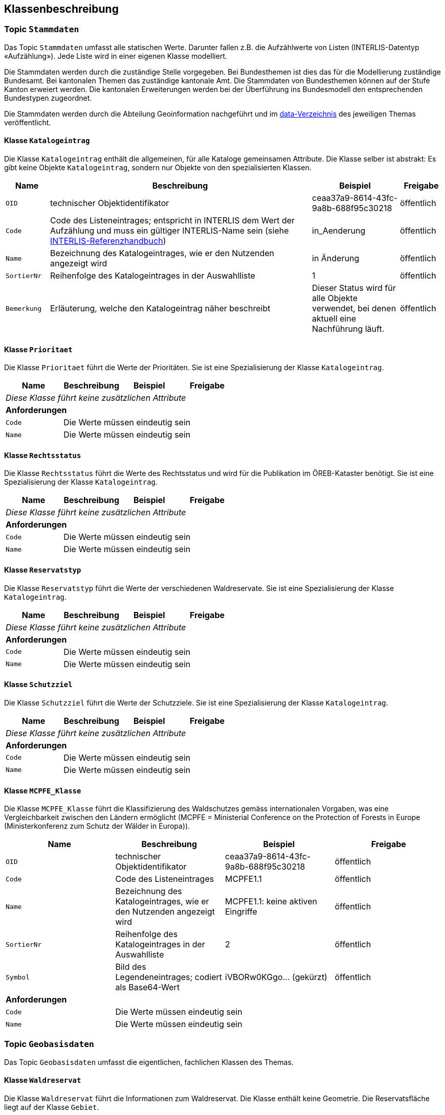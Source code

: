== Klassenbeschreibung
=== Topic `+Stammdaten+`
Das Topic `+Stammdaten+` umfasst alle statischen Werte. Darunter fallen z.B. die Aufzählwerte von Listen (INTERLIS-Datentyp «Aufzählung»). Jede Liste wird in einer eigenen Klasse modelliert.

Die Stammdaten werden durch die zuständige Stelle vorgegeben. Bei Bundesthemen ist dies das für die Modellierung zuständige Bundesamt. Bei kantonalen Themen das zuständige kantonale Amt. Die Stammdaten von Bundesthemen können auf der Stufe Kanton erweiert werden. Die kantonalen Erweiterungen werden bei der Überführung ins Bundesmodell den entsprechenden Bundestypen zugeordnet.

Die Stammdaten werden durch die Abteilung Geoinformation nachgeführt und im https://github.com/ch-sz-geo/A117/tree/main/data[data-Verzeichnis] des jeweiligen Themas veröffentlicht.

==== Klasse `+Katalogeintrag+`
Die Klasse `+Katalogeintrag+` enthält die allgemeinen, für alle Kataloge gemeinsamen Attribute. Die Klasse selber ist abstrakt: Es gibt keine Objekte `+Katalogeintrag+`, sondern nur Objekte von den spezialisierten Klassen.

[cols="10%, 60%, 20%, 10%",options="header"]
|===
| Name | Beschreibung | Beispiel | Freigabe
m| OID
| technischer Objektidentifikator
| ceaa37a9-8614-43fc-9a8b-688f95c30218
| öffentlich
m| Code
| Code des Listeneintrages; entspricht in INTERLIS dem Wert der Aufzählung und muss ein gültiger INTERLIS-Name sein (siehe https://www.interlis.ch/dokumentation[INTERLIS-Referenzhandbuch])
| in_Aenderung
| öffentlich
m| Name
| Bezeichnung des Katalogeintrages, wie er den Nutzenden angezeigt wird
| in Änderung
| öffentlich
m| SortierNr
| Reihenfolge des Katalogeintrages in der Auswahlliste
| 1
| öffentlich
m| Bemerkung
| Erläuterung, welche den Katalogeintrag näher beschreibt
| Dieser Status wird für alle Objekte verwendet, bei denen aktuell eine Nachführung läuft.
| öffentlich
|===

==== Klasse `+Prioritaet+`
Die Klasse `+Prioritaet+` führt die Werte der Prioritäten. Sie ist eine Spezialisierung der Klasse `+Katalogeintrag+`.

[cols=4*,options="header"]
|===
| Name | Beschreibung | Beispiel | Freigabe
4+| _Diese Klasse führt keine zusätzlichen Attribute_
4+| *Anforderungen*
m|Code
3+| Die Werte müssen eindeutig sein
m|Name
3+| Die Werte müssen eindeutig sein
|===

==== Klasse `+Rechtsstatus+`
Die Klasse `+Rechtsstatus+` führt die Werte des Rechtsstatus und wird für die Publikation im ÖREB-Kataster benötigt. Sie ist eine Spezialisierung der Klasse `+Katalogeintrag+`.

[cols=4*,options="header"]
|===
| Name | Beschreibung | Beispiel | Freigabe
4+| _Diese Klasse führt keine zusätzlichen Attribute_
4+| *Anforderungen*
m|Code
3+| Die Werte müssen eindeutig sein
m|Name
3+| Die Werte müssen eindeutig sein
|===

==== Klasse `+Reservatstyp+`
Die Klasse `+Reservatstyp+` führt die Werte der verschiedenen Waldreservate. Sie ist eine Spezialisierung der Klasse `+Katalogeintrag+`.

[cols=4*,options="header"]
|===
| Name | Beschreibung | Beispiel | Freigabe
4+| _Diese Klasse führt keine zusätzlichen Attribute_
4+| *Anforderungen*
m|Code
3+| Die Werte müssen eindeutig sein
m|Name
3+| Die Werte müssen eindeutig sein
|===

==== Klasse `+Schutzziel+`
Die Klasse `+Schutzziel+` führt die Werte der Schutzziele. Sie ist eine Spezialisierung der Klasse `+Katalogeintrag+`.

[cols=4*,options="header"]
|===
| Name | Beschreibung | Beispiel | Freigabe
4+| _Diese Klasse führt keine zusätzlichen Attribute_
4+| *Anforderungen*
m|Code
3+| Die Werte müssen eindeutig sein
m|Name
3+| Die Werte müssen eindeutig sein
|===

==== Klasse `+MCPFE_Klasse+`
Die Klasse `+MCPFE_Klasse+` führt die Klassifizierung des Waldschutzes gemäss internationalen Vorgaben, was eine Vergleichbarkeit zwischen den Ländern ermöglicht (MCPFE = Ministerial Conference on the Protection of Forests in Europe (Ministerkonferenz zum Schutz der Wälder in Europa)).

[cols=4*,options="header"]
|===
| Name | Beschreibung | Beispiel | Freigabe
m| OID
| technischer Objektidentifikator
| ceaa37a9-8614-43fc-9a8b-688f95c30218
| öffentlich
m| Code
| Code des Listeneintrages
| MCPFE1.1
| öffentlich
m| Name
| Bezeichnung des Katalogeintrages, wie er den Nutzenden angezeigt wird
| MCPFE1.1: keine aktiven Eingriffe
| öffentlich
m| SortierNr
| Reihenfolge des Katalogeintrages in der Auswahlliste
| 2
| öffentlich
m| Symbol
| Bild des Legendeneintrages; codiert als Base64-Wert
| iVBORw0KGgo... (gekürzt)
| öffentlich
4+| *Anforderungen*
m|Code
3+| Die Werte müssen eindeutig sein
m|Name
3+| Die Werte müssen eindeutig sein
|===

=== Topic `+Geobasisdaten+`
Das Topic `+Geobasisdaten+` umfasst die eigentlichen, fachlichen Klassen des Themas.

==== Klasse `+Waldreservat+`
Die Klasse `+Waldreservat+` führt die Informationen zum Waldreservat. Die Klasse enthält keine Geometrie. Die Reservatsfläche liegt auf der Klasse `+Gebiet+`.

[cols=4*,options="header"]
|===
| Name | Beschreibung | Beispiel | Freigabe
m| OID
| technischer Objektidentifikator
| ceaa37a9-8614-43fc-9a8b-688f95c30218
| öffentlich
m| Kennung
| eindeutiger Wert zur Kennung des Objektes
| <todo>
| öffentlich
m| erfasstVon
| Loginname der Person, welche den Datensatz erstellt hat (Autor); wird durch das System gesetzt
| Musterha
| +++<span style="color:red;">intern</span>+++
m| erfasstAm
| Datum und Zeit, an dem der Datensatz erstellt wurde; wird durch das System gesetzt
| 1980-03-21T15:38:12
| öffentlich
m| geaendertVon
| Loginname der Person, welche den Datensatz zuletzt geändert hat (Editor); wird durch das System gesetzt
| Muelleran
| +++<span style="color:red;">intern</span>+++
m| geaendertAm
| Datum und Zeit, an dem der Datensatz zuletzt geändert wurde; wird durch das System gesetzt
| 2024-07-30T08:07:57
| öffentlich
m| Name
| Bezeichnung des Waldreservats
| Urmiberg
| öffentlich
m| Vertragsbeginn
| Datum, ab dem der Vertrag seine Gültigkeit hat
| 1985-06-18
| öffentlich
m| Vertragsende
| Datum, an dem die Gültigkeit des Vertrags endete
| 2015-05-25
| öffentlich
m| Doklink
| Internetadresse, unter welcher die Dokumente für die ÖREB-Publikation abgerufen werden können
| https://oereblex.sz.ch/api/geolinks/1912
| öffentlich
m| Bemerkung
| öffentliche Bemerkung zum Objekt
| Das ist eine öffentliche Bemerkung
| öffentlich
4+| *Beziehungsattribute*
m| rReservatstyp
| Fremdschlüssel zum Reservatstyp, welcher dem Waldreservat zugeordnet ist.
| ccee2bad-419e-454e-9e0f-9ef2ae2d4d44
| öffentlich
m| rRechtsstatus
| Fremdschlüssel zum Rechtsstatus, welcher dem Waldreservat zugeordnet ist.
| ccee2bad-419e-454e-9e0f-9ef2ae2d4d44
| öffentlich
4+| *Bedingungen*
m| Kennung
3+a| * Die Werte müssen innerhalb der Klasse eindeutig sein.
* Nach der Vergabe muss der Wert unverändert bleiben.
|===

==== Klasse `+Gebiet+`
Die Klasse `+Gebiet+` führt die Informationen zum Gebiet.

[cols=4*,options="header"]
|===
| Name | Beschreibung | Beispiel | Freigabe
m| OID
| technischer Objektidentifikator
| ceaa37a9-8614-43fc-9a8b-688f95c30218
| öffentlich
m| Kennung
| eindeutiger Wert zur Kennung des Objektes
| <todo>
| öffentlich
m| erfasstVon
| Loginname der Person, welche den Datensatz erstellt hat (Autor); wird durch das System gesetzt
| Musterha
| +++<span style="color:red;">intern</span>+++
m| erfasstAm
| Datum und Zeit, an dem der Datensatz erstellt wurde; wird durch das System gesetzt
| 1980-03-21T15:38:12
| öffentlich
m| geaendertVon
| Loginname der Person, welche den Datensatz zuletzt geändert hat (Editor); wird durch das System gesetzt
| Muelleran
| +++<span style="color:red;">intern</span>+++
m| geaendertAm
| Datum und Zeit, an dem der Datensatz zuletzt geändert wurde; wird durch das System gesetzt
| 2024-07-30T08:07:57
| öffentlich
m| istNFAfinanziert
| Angabe, ob die Fläche NFA-finanziert ist
| ja
| öffentlich
m| Bemerkung
| öffentliche Bemerkung zum Objekt
| Das ist eine öffentliche Bemerkung
| öffentlich
4+| *Beziehungsattribute*
m| rWaldreservat
| Fremdschlüssel zum Waldreservat, zu welchem das Gebiet zugeordnet ist.
| ccee2bad-419e-454e-9e0f-9ef2ae2d4d44
| öffentlich
m| rPrioritaet
| Fremdschlüssel zur Priorität, welche dem Gebiet zugeordnet ist.
| ccee2bad-419e-454e-9e0f-9ef2ae2d4d44
| öffentlich
m| rSchutzziel
| Fremdschlüssel zum Schutzziel, welches dem Gebiet zugeordnet ist.
| ccee2bad-419e-454e-9e0f-9ef2ae2d4d44
| öffentlich
m| rMCPFE_Klasse
| Fremdschlüssel zur MCPFE-Klasse, welche dem Gebiet zugeordnet ist.
| ccee2bad-419e-454e-9e0f-9ef2ae2d4d44
| öffentlich
4+| *Geometrie*
m| Geometrie
| Geometrie des Objektes
| (ohne Beispiel)
| öffentlich
4+| *Bedingungen*
m| Kennung
3+a| * Die Werte müssen innerhalb der Klasse eindeutig sein.
* Nach der Vergabe muss der Wert unverändert bleiben.
|===

=== Topic `+TransferMetadaten+`
Das Topic `+TransferMetadaten+` umfasst die Klasse, welche für die Metadaten benötigt wird.

==== Klasse `+Datenbestand+`
Die Klasse `+Datenbestand+` führt die Metadaten der Datenlieferung.

[cols=4*,options="header"]
|===
| Name | Beschreibung | Beispiel | Freigabe
m| Stand
| Datum, an dem die letzte Änderung an den Daten erfolgte
| 2024-09-30
| öffentlich
m| Bemerkung
| Bemerkung zum Datenstand
| Waldreservat Ibergeregg leicht angepasst
| öffentlich
|===

ifdef::backend-pdf[]
<<<
endif::[]
